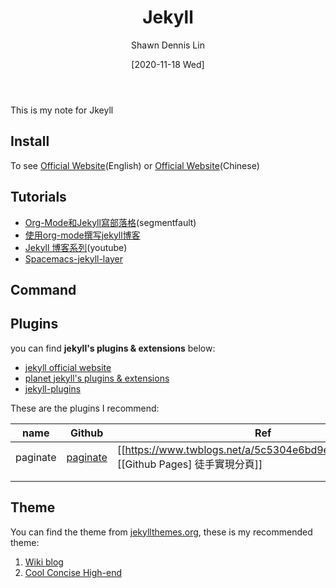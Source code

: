 #+STARTUP: content
#+TITLE:	Jekyll
#+AUTHOR:	Shawn Dennis Lin
#+EMAIL:	ShawnDennisLin@gmail.com
#+DATE:	[2020-11-18 Wed]

#+HUGO_WEIGHT: auto
#+HUGO_AUTO_SET_LASTMOD: t

#+SEQ_TODO: TODO DRAFT DONE
#+PROPERTY: header-args :eval no

#+HUGO_BASE_DIR: ../../../../
#+HUGO_SECTION: /posts/Blog/Jekyll

#+hugo_menu: :menu sidebar :name Jkeyll :identifier blog-jekyll :parent blog :weight auto
#+HUGO_CATEGORIES: Blog
#+HUGO_TAGS: Jekyll
#+HUGO_DRAFT: false
#+hugo_custom_front_matter: :hero /posts/Blog/Jekyll/images/Jekyll.png

This is my note for Jkeyll

#+HUGO: more

** Install
To see [[https://jekyllrb.com/][Official Website]](English) or [[http://jekyllcn.com/][Official Website]](Chinese)

** Tutorials
- [[https://segmentfault.com/a/1190000008313904][Org-Mode和Jekyll寫部落格]](segmentfault)
- [[https://jsuper.github.io/emacs/using-org-mode-to-write-jekyll-post.html][使用org-mode撰写jekyll博客]]
- [[https://www.youtube.com/watch?v=Zt_QzSbyDcw&list=PLK2w-tGRdrj7vzX7Y-GqKPb2QPrHCYZY1][Jekyll 博客系列]](youtube)
- [[https://github.com/bitjockey42/spacemacs-jekyll][Spacemacs-jekyll-layer]]

** Command
 
** Plugins
you can find *jekyll's plugins & extensions* below:
- [[https://jekyllcn.com/docs/plugins/][jekyll official website]]
- [[https://planetjekyll.github.io/plugins/top][planet jekyll's plugins & extensions]]
- [[http://www.jekyll-plugins.com/][jekyll-plugins]] 

These are the plugins I recommend:
| name     | Github   | Ref                         |
|----------+----------+-----------------------------|
| paginate | [[https://github.com/jekyll/jekyll-paginate][paginate]] | [[https://www.twblogs.net/a/5c5304e6bd9eee3d4989b377][[Github Pages] 徒手實現分頁]] |
|          |          |                             |
|          |          |                             |

** Theme
You can find the theme from [[http://jekyllthemes.org/][jekyllthemes.org]], these is my recommended theme:
1. [[http://jekyllthemes.org/themes/wiki-blog/][Wiki blog]]
2. [[http://jekyllthemes.org/themes/cool-concise-high-end/][Cool Concise High-end]]
 
